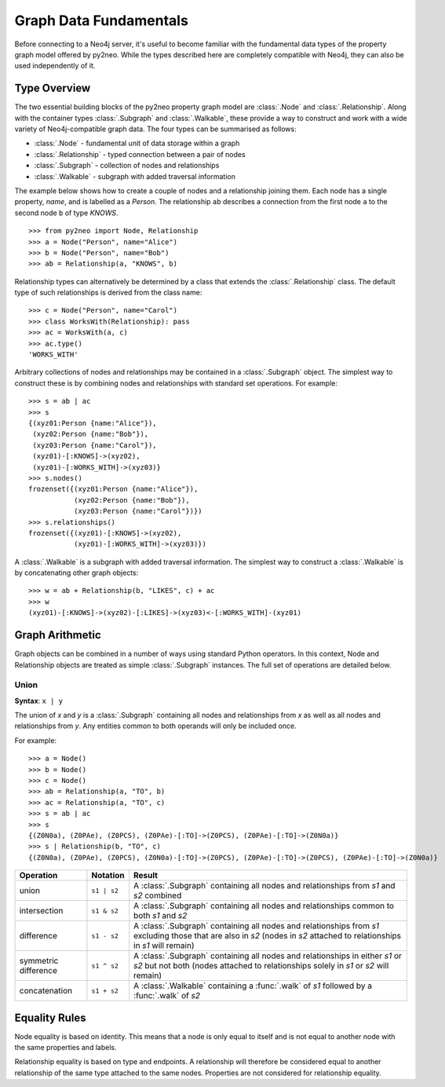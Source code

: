 =======================
Graph Data Fundamentals
=======================

Before connecting to a Neo4j server, it's useful to become familiar with the fundamental data types of the property graph model offered by py2neo.
While the types described here are completely compatible with Neo4j, they can also be used independently of it.


Type Overview
=============

The two essential building blocks of the py2neo property graph model are :class:`.Node` and :class:`.Relationship`.
Along with the container types :class:`.Subgraph` and :class:`.Walkable`, these provide a way to construct and work with a wide variety of Neo4j-compatible graph data.
The four types can be summarised as follows:

- :class:`.Node` - fundamental unit of data storage within a graph
- :class:`.Relationship` - typed connection between a pair of nodes
- :class:`.Subgraph` - collection of nodes and relationships
- :class:`.Walkable` - subgraph with added traversal information

The example below shows how to create a couple of nodes and a relationship joining them.
Each node has a single property, `name`, and is labelled as a `Person`.
The relationship ``ab`` describes a connection from the first node ``a`` to the second node ``b`` of type `KNOWS`.

::

    >>> from py2neo import Node, Relationship
    >>> a = Node("Person", name="Alice")
    >>> b = Node("Person", name="Bob")
    >>> ab = Relationship(a, "KNOWS", b)

Relationship types can alternatively be determined by a class that extends the :class:`.Relationship` class.
The default type of such relationships is derived from the class name::

    >>> c = Node("Person", name="Carol")
    >>> class WorksWith(Relationship): pass
    >>> ac = WorksWith(a, c)
    >>> ac.type()
    'WORKS_WITH'

Arbitrary collections of nodes and relationships may be contained in a :class:`.Subgraph` object.
The simplest way to construct these is by combining nodes and relationships with standard set operations.
For example::

    >>> s = ab | ac
    >>> s
    {(xyz01:Person {name:"Alice"}),
     (xyz02:Person {name:"Bob"}),
     (xyz03:Person {name:"Carol"}),
     (xyz01)-[:KNOWS]->(xyz02),
     (xyz01)-[:WORKS_WITH]->(xyz03)}
    >>> s.nodes()
    frozenset({(xyz01:Person {name:"Alice"}),
               (xyz02:Person {name:"Bob"}),
               (xyz03:Person {name:"Carol"})})
    >>> s.relationships()
    frozenset({(xyz01)-[:KNOWS]->(xyz02),
               (xyz01)-[:WORKS_WITH]->(xyz03)})

A :class:`.Walkable` is a subgraph with added traversal information.
The simplest way to construct a :class:`.Walkable` is by concatenating other graph objects::

    >>> w = ab + Relationship(b, "LIKES", c) + ac
    >>> w
    (xyz01)-[:KNOWS]->(xyz02)-[:LIKES]->(xyz03)<-[:WORKS_WITH]-(xyz01)


Graph Arithmetic
================

Graph objects can be combined in a number of ways using standard Python operators.
In this context, Node and Relationship objects are treated as simple :class:`.Subgraph` instances.
The full set of operations are detailed below.

Union
-----
**Syntax**: ``x | y``

The union of `x` and `y` is a :class:`.Subgraph` containing all nodes and relationships from `x` as well as all nodes and relationships from `y`.
Any entities common to both operands will only be included once.

For example::

    >>> a = Node()
    >>> b = Node()
    >>> c = Node()
    >>> ab = Relationship(a, "TO", b)
    >>> ac = Relationship(a, "TO", c)
    >>> s = ab | ac
    >>> s
    {(Z0N0a), (Z0PAe), (Z0PCS), (Z0PAe)-[:TO]->(Z0PCS), (Z0PAe)-[:TO]->(Z0N0a)}
    >>> s | Relationship(b, "TO", c)
    {(Z0N0a), (Z0PAe), (Z0PCS), (Z0N0a)-[:TO]->(Z0PCS), (Z0PAe)-[:TO]->(Z0PCS), (Z0PAe)-[:TO]->(Z0N0a)}


====================  ===========  ===========
Operation             Notation     Result
====================  ===========  ===========
union                 ``s1 | s2``  A :class:`.Subgraph` containing all nodes and relationships from `s1` and `s2` combined
intersection          ``s1 & s2``  A :class:`.Subgraph` containing all nodes and relationships common to both `s1` and `s2`
difference            ``s1 - s2``  A :class:`.Subgraph` containing all nodes and relationships from `s1` excluding those that are also in `s2` (nodes in `s2` attached to relationships in `s1` will remain)
symmetric difference  ``s1 ^ s2``  A :class:`.Subgraph` containing all nodes and relationships in either `s1` or `s2` but not both (nodes attached to relationships solely in `s1` or `s2` will remain)
concatenation         ``s1 + s2``  A :class:`.Walkable` containing a :func:`.walk` of `s1` followed by a :func:`.walk` of `s2`
====================  ===========  ===========


Equality Rules
==============

Node equality is based on identity.
This means that a node is only equal to itself and is not equal to another node with the same properties and labels.

Relationship equality is based on type and endpoints.
A relationship will therefore be considered equal to another relationship of the same type attached to the same nodes.
Properties are not considered for relationship equality.

